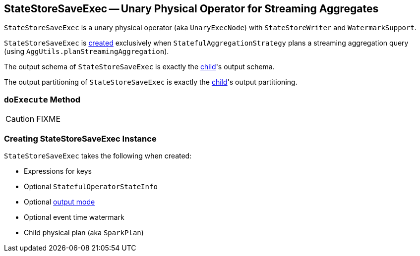 == [[StateStoreSaveExec]] StateStoreSaveExec -- Unary Physical Operator for Streaming Aggregates

`StateStoreSaveExec` is a unary physical operator (aka `UnaryExecNode`) with `StateStoreWriter` and `WatermarkSupport`.

`StateStoreSaveExec` is <<creating-instance, created>> exclusively when `StatefulAggregationStrategy` plans a streaming aggregation query (using `AggUtils.planStreamingAggregation`).

[[output]]
The output schema of `StateStoreSaveExec` is exactly the <<child, child>>'s output schema.

[[outputPartitioning]]
The output partitioning of `StateStoreSaveExec` is exactly the <<child, child>>'s output partitioning.

=== [[doExecute]] `doExecute` Method

CAUTION: FIXME

=== [[creating-instance]] Creating StateStoreSaveExec Instance

`StateStoreSaveExec` takes the following when created:

* [[keyExpressions]] Expressions for keys
* [[stateInfo]] Optional `StatefulOperatorStateInfo`
* [[outputMode]] Optional link:spark-sql-streaming-OutputMode.adoc[output mode]
* [[eventTimeWatermark]] Optional event time watermark
* [[child]] Child physical plan (aka `SparkPlan`)
